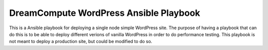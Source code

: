 =======================================
DreamCompute WordPress Ansible Playbook
=======================================

This is a Ansible playbook for deploying a single node simple WordPress site.
The purpose of having a playbook that can do this is to be able to deploy
different verions of vanilla WordPress in order to do performance testing. This
playbook is not meant to deploy a production site, but could be modified to do
so.
